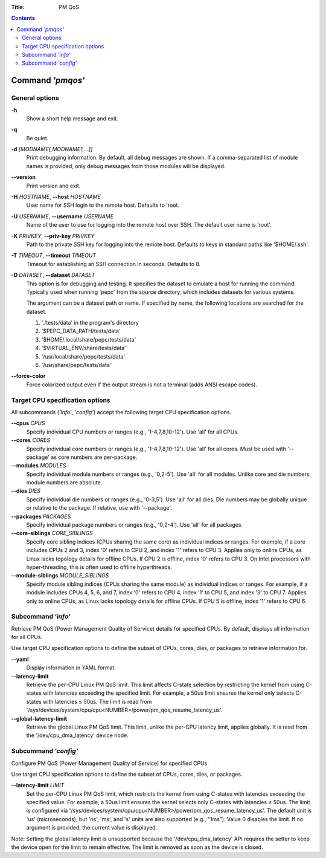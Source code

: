 .. -*- coding: utf-8 -*-
.. vim: ts=4 sw=4 tw=100 et ai si

:Title: PM QoS

.. Contents::
   :depth: 2
..

===================
Command *'pmqos'*
===================

General options
===============

**-h**
   Show a short help message and exit.

**-q**
   Be quiet.

**-d** *[MODNAME[,MODNAME1,...]]*
   Print debugging information. By default, all debug messages are shown. If a comma-separated list
   of module names is provided, only debug messages from those modules will be displayed.


**--version**
   Print version and exit.

**-H** *HOSTNAME*, **--host** *HOSTNAME*
   User name for SSH login to the remote host. Defaults to 'root.

**-U** *USERNAME*, **--username** *USERNAME*
   Name of the user to use for logging into the remote host over SSH. The default user name is
   'root'.

**-K** *PRIVKEY*, **--priv-key** *PRIVKEY*
   Path to the private SSH key for logging into the remote host. Defaults to keys in standard paths
   like '$HOME/.ssh'.

**-T** *TIMEOUT*, **--timeout** *TIMEOUT*
   Timeout for establishing an SSH connection in seconds. Defaults to 8.

**-D** *DATASET*, **--dataset** *DATASET*
   This option is for debugging and testing. It specifies the dataset to emulate a host for running
   the command. Typically used when running 'pepc' from the source directory, which includes datasets
   for various systems.

   The argument can be a dataset path or name. If specified by name, the following locations are
   searched for the dataset.

   1. './tests/data' in the program's directory
   2. '$PEPC_DATA_PATH/tests/data'
   3. '$HOME/.local/share/pepc/tests/data'
   4. '$VIRTUAL_ENV/share/tests/data'
   5. '/usr/local/share/pepc/tests/data'
   6. '/usr/share/pepc/tests/data'

**--force-color**
   Force colorized output even if the output stream is not a terminal (adds ANSI escape codes).

Target CPU specification options
================================

All subcommands (*'info'*, *'config'*) accept the following target CPU specification
options.

**--cpus** *CPUS*
   Specify individual CPU numbers or ranges (e.g., '1-4,7,8,10-12'). Use 'all' for all CPUs.

**--cores** *CORES*
   Specify individual core numbers or ranges (e.g., '1-4,7,8,10-12'). Use 'all' for all cores. Must
   be used with '--package' as core numbers are per-package.

**--modules** *MODULES*
   Specify individual module numbers or ranges (e.g., '0,2-5'). Use 'all' for all modules. Unlike
   core and die numbers, module numbers are absolute.

**--dies** *DIES*
   Specify individual die numbers or ranges (e.g., '0-3,5'). Use 'all' for all dies. Die numbers
   may be globally unique or relative to the package. If relative, use with '--package'.

**--packages** *PACKAGES*
   Specify individual package numbers or ranges (e.g., '0,2-4'). Use 'all' for all packages.

**--core-siblings** *CORE_SIBLINGS*
   Specify core sibling indices (CPUs sharing the same core) as individual indices or ranges. For
   example, if a core includes CPUs 2 and 3, index '0' refers to CPU 2, and index '1' refers to CPU 3.
   Applies only to online CPUs, as Linux lacks topology details for offline CPUs. If CPU 2 is offline,
   index '0' refers to CPU 3. On Intel processors with hyper-threading, this is often used to offline
   hyperthreads.

**--module-siblings** *MODULE_SIBLINGS*
   Specify module sibling indices (CPUs sharing the same module) as individual indices or ranges.
   For example, if a module includes CPUs 4, 5, 6, and 7, index '0' refers to CPU 4, index '1' to CPU 5,
   and index '3' to CPU 7. Applies only to online CPUs, as Linux lacks topology details for offline
   CPUs. If CPU 5 is offline, index '1' refers to CPU 6.

Subcommand *'info'*
===================

Retrieve PM QoS (Power Management Quality of Service) details for specified CPUs. By default,
displays all information for all CPUs.

Use target CPU specification options to define the subset of CPUs, cores, dies, or packages to
retrieve information for.

**--yaml**
   Display information in YAML format.

**--latency-limit**
   Retrieve the per-CPU Linux PM QoS limit. This limit affects C-state selection by restricting the
   kernel from using C-states with latencies exceeding the specified limit. For example, a 50us
   limit ensures the kernel only selects C-states with latencies ≤ 50us. The limit is read from
   '/sys/devices/system/cpu/cpu<NUMBER>/power/pm_qos_resume_latency_us'.

**--global-latency-limit**
   Retrieve the global Linux PM QoS limit. This limit, unlike the per-CPU latency limit, applies
   globally. It is read from the '/dev/cpu_dma_latency' device node.

Subcommand *'config'*
=====================

Configure PM QoS (Power Management Quality of Service) for specified CPUs.

Use target CPU specification options to define the subset of CPUs, cores, dies, or packages.

**--latency-limit** *LIMIT*
   Set the per-CPU Linux PM QoS limit, which restricts the kernel from using C-states with latencies
   exceeding the specified value. For example, a 50us limit ensures the kernel selects only C-states
   with latencies ≤ 50us. The limit is configured via
   '/sys/devices/system/cpu/cpu<NUMBER>/power/pm_qos_resume_latency_us'. The default unit is 'us'
   (microseconds), but 'ns', 'ms', and 's' units are also supported (e.g., "1ms"). Value 0 disables
   the limit. If no argument is provided, the current value is displayed.

Note: Setting the global latency limit is unsupported because the '/dev/cpu_dma_latency' API
requires the setter to keep the device open for the limit to remain effective. The limit is
removed as soon as the device is closed.
